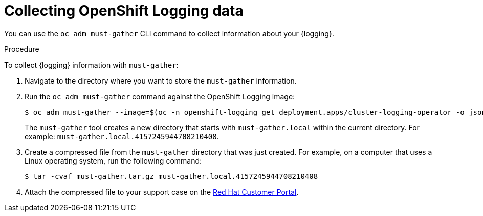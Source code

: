 // Module included in the following assemblies:
//
// * logging/cluster-logging-support.adoc

:_content-type: PROCEDURE
[id="cluster-logging-must-gather-collecting_{context}"]
= Collecting OpenShift Logging data

You can use the `oc adm must-gather` CLI command to collect information about your {logging}.

.Procedure

To collect {logging} information with `must-gather`:

. Navigate to the directory where you want to store the `must-gather` information.

. Run the `oc adm must-gather` command against the OpenShift Logging image:
+
ifndef::openshift-origin[]
[source,terminal]
----
$ oc adm must-gather --image=$(oc -n openshift-logging get deployment.apps/cluster-logging-operator -o jsonpath='{.spec.template.spec.containers[?(@.name == "cluster-logging-operator")].image}')
----
endif::openshift-origin[]
ifdef::openshift-origin[]
[source,terminal]
----
$ oc adm must-gather --image=quay.io/openshift/origin-cluster-logging-operator
----
endif::openshift-origin[]
+
The `must-gather` tool creates a new directory that starts with `must-gather.local` within the current directory. For example:
`must-gather.local.4157245944708210408`.

. Create a compressed file from the `must-gather` directory that was just created. For example, on a computer that uses a Linux operating system, run the following command:
+
[source,terminal]
----
$ tar -cvaf must-gather.tar.gz must-gather.local.4157245944708210408
----

. Attach the compressed file to your support case on the link:https://access.redhat.com/[Red Hat Customer Portal].
